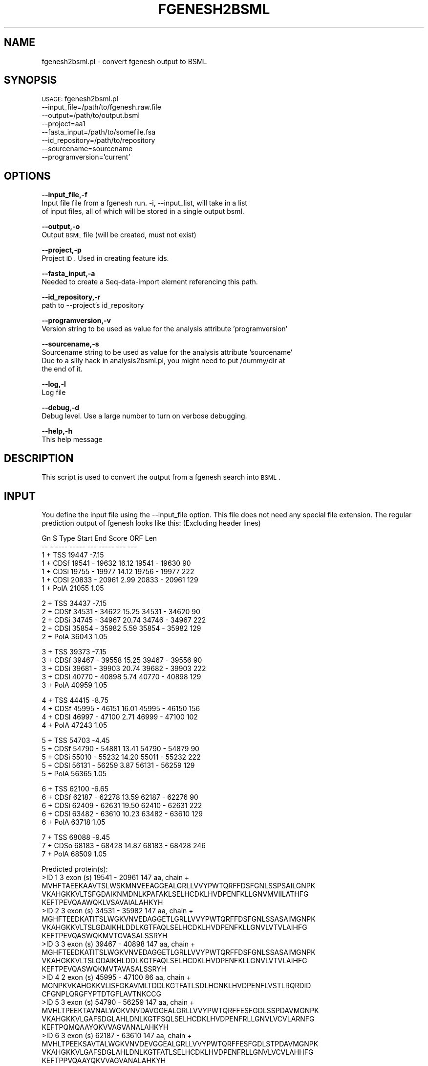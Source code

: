 .\" Automatically generated by Pod::Man v1.37, Pod::Parser v1.32
.\"
.\" Standard preamble:
.\" ========================================================================
.de Sh \" Subsection heading
.br
.if t .Sp
.ne 5
.PP
\fB\\$1\fR
.PP
..
.de Sp \" Vertical space (when we can't use .PP)
.if t .sp .5v
.if n .sp
..
.de Vb \" Begin verbatim text
.ft CW
.nf
.ne \\$1
..
.de Ve \" End verbatim text
.ft R
.fi
..
.\" Set up some character translations and predefined strings.  \*(-- will
.\" give an unbreakable dash, \*(PI will give pi, \*(L" will give a left
.\" double quote, and \*(R" will give a right double quote.  | will give a
.\" real vertical bar.  \*(C+ will give a nicer C++.  Capital omega is used to
.\" do unbreakable dashes and therefore won't be available.  \*(C` and \*(C'
.\" expand to `' in nroff, nothing in troff, for use with C<>.
.tr \(*W-|\(bv\*(Tr
.ds C+ C\v'-.1v'\h'-1p'\s-2+\h'-1p'+\s0\v'.1v'\h'-1p'
.ie n \{\
.    ds -- \(*W-
.    ds PI pi
.    if (\n(.H=4u)&(1m=24u) .ds -- \(*W\h'-12u'\(*W\h'-12u'-\" diablo 10 pitch
.    if (\n(.H=4u)&(1m=20u) .ds -- \(*W\h'-12u'\(*W\h'-8u'-\"  diablo 12 pitch
.    ds L" ""
.    ds R" ""
.    ds C` ""
.    ds C' ""
'br\}
.el\{\
.    ds -- \|\(em\|
.    ds PI \(*p
.    ds L" ``
.    ds R" ''
'br\}
.\"
.\" If the F register is turned on, we'll generate index entries on stderr for
.\" titles (.TH), headers (.SH), subsections (.Sh), items (.Ip), and index
.\" entries marked with X<> in POD.  Of course, you'll have to process the
.\" output yourself in some meaningful fashion.
.if \nF \{\
.    de IX
.    tm Index:\\$1\t\\n%\t"\\$2"
..
.    nr % 0
.    rr F
.\}
.\"
.\" For nroff, turn off justification.  Always turn off hyphenation; it makes
.\" way too many mistakes in technical documents.
.hy 0
.if n .na
.\"
.\" Accent mark definitions (@(#)ms.acc 1.5 88/02/08 SMI; from UCB 4.2).
.\" Fear.  Run.  Save yourself.  No user-serviceable parts.
.    \" fudge factors for nroff and troff
.if n \{\
.    ds #H 0
.    ds #V .8m
.    ds #F .3m
.    ds #[ \f1
.    ds #] \fP
.\}
.if t \{\
.    ds #H ((1u-(\\\\n(.fu%2u))*.13m)
.    ds #V .6m
.    ds #F 0
.    ds #[ \&
.    ds #] \&
.\}
.    \" simple accents for nroff and troff
.if n \{\
.    ds ' \&
.    ds ` \&
.    ds ^ \&
.    ds , \&
.    ds ~ ~
.    ds /
.\}
.if t \{\
.    ds ' \\k:\h'-(\\n(.wu*8/10-\*(#H)'\'\h"|\\n:u"
.    ds ` \\k:\h'-(\\n(.wu*8/10-\*(#H)'\`\h'|\\n:u'
.    ds ^ \\k:\h'-(\\n(.wu*10/11-\*(#H)'^\h'|\\n:u'
.    ds , \\k:\h'-(\\n(.wu*8/10)',\h'|\\n:u'
.    ds ~ \\k:\h'-(\\n(.wu-\*(#H-.1m)'~\h'|\\n:u'
.    ds / \\k:\h'-(\\n(.wu*8/10-\*(#H)'\z\(sl\h'|\\n:u'
.\}
.    \" troff and (daisy-wheel) nroff accents
.ds : \\k:\h'-(\\n(.wu*8/10-\*(#H+.1m+\*(#F)'\v'-\*(#V'\z.\h'.2m+\*(#F'.\h'|\\n:u'\v'\*(#V'
.ds 8 \h'\*(#H'\(*b\h'-\*(#H'
.ds o \\k:\h'-(\\n(.wu+\w'\(de'u-\*(#H)/2u'\v'-.3n'\*(#[\z\(de\v'.3n'\h'|\\n:u'\*(#]
.ds d- \h'\*(#H'\(pd\h'-\w'~'u'\v'-.25m'\f2\(hy\fP\v'.25m'\h'-\*(#H'
.ds D- D\\k:\h'-\w'D'u'\v'-.11m'\z\(hy\v'.11m'\h'|\\n:u'
.ds th \*(#[\v'.3m'\s+1I\s-1\v'-.3m'\h'-(\w'I'u*2/3)'\s-1o\s+1\*(#]
.ds Th \*(#[\s+2I\s-2\h'-\w'I'u*3/5'\v'-.3m'o\v'.3m'\*(#]
.ds ae a\h'-(\w'a'u*4/10)'e
.ds Ae A\h'-(\w'A'u*4/10)'E
.    \" corrections for vroff
.if v .ds ~ \\k:\h'-(\\n(.wu*9/10-\*(#H)'\s-2\u~\d\s+2\h'|\\n:u'
.if v .ds ^ \\k:\h'-(\\n(.wu*10/11-\*(#H)'\v'-.4m'^\v'.4m'\h'|\\n:u'
.    \" for low resolution devices (crt and lpr)
.if \n(.H>23 .if \n(.V>19 \
\{\
.    ds : e
.    ds 8 ss
.    ds o a
.    ds d- d\h'-1'\(ga
.    ds D- D\h'-1'\(hy
.    ds th \o'bp'
.    ds Th \o'LP'
.    ds ae ae
.    ds Ae AE
.\}
.rm #[ #] #H #V #F C
.\" ========================================================================
.\"
.IX Title "FGENESH2BSML 1"
.TH FGENESH2BSML 1 "2010-10-22" "perl v5.8.8" "User Contributed Perl Documentation"
.SH "NAME"
fgenesh2bsml.pl \- convert fgenesh output to BSML
.SH "SYNOPSIS"
.IX Header "SYNOPSIS"
\&\s-1USAGE:\s0 fgenesh2bsml.pl 
        \-\-input_file=/path/to/fgenesh.raw.file 
        \-\-output=/path/to/output.bsml
        \-\-project=aa1 
        \-\-fasta_input=/path/to/somefile.fsa 
        \-\-id_repository=/path/to/repository
        \-\-sourcename=sourcename
        \-\-programversion='current'
.SH "OPTIONS"
.IX Header "OPTIONS"
\&\fB\-\-input_file,\-f\fR 
    Input file file from a fgenesh run.  \-i, \-\-input_list, will take in a list
    of input files, all of which will be stored in a single output bsml.
.PP
\&\fB\-\-output,\-o\fR 
    Output \s-1BSML\s0 file (will be created, must not exist)
.PP
\&\fB\-\-project,\-p\fR 
    Project \s-1ID\s0.  Used in creating feature ids. 
.PP
\&\fB\-\-fasta_input,\-a\fR
    Needed to create a Seq-data-import element referencing this path.
.PP
\&\fB\-\-id_repository,\-r\fR
    path to \-\-project's id_repository
.PP
\&\fB\-\-programversion,\-v\fR
    Version string to be used as value for the analysis attribute 'programversion'
.PP
\&\fB\-\-sourcename,\-s\fR
    Sourcename string to be used as value for the analysis attribute 'sourcename'
    Due to a silly hack in analysis2bsml.pl, you might need to put /dummy/dir at
    the end of it.
.PP
\&\fB\-\-log,\-l\fR 
    Log file
.PP
\&\fB\-\-debug,\-d\fR 
    Debug level.  Use a large number to turn on verbose debugging. 
.PP
\&\fB\-\-help,\-h\fR 
    This help message
.SH "DESCRIPTION"
.IX Header "DESCRIPTION"
This script is used to convert the output from a fgenesh search into \s-1BSML\s0.
.SH "INPUT"
.IX Header "INPUT"
You define the input file using the \-\-input_file option.  This file does not need any
special file extension.  The regular prediction output of fgenesh looks like this:
(Excluding header lines)
.Sp
.Vb 7
\&      Gn S   Type   Start       End   Score        ORF           Len
\&      -- -   ----   -----       ---   -----        ---           ---
\&       1 +   TSS    19447             -7.15  
\&       1 +   CDSf   19541 -   19632   16.12   19541 -   19630     90
\&       1 +   CDSi   19755 -   19977   14.12   19756 -   19977    222
\&       1 +   CDSl   20833 -   20961    2.99   20833 -   20961    129
\&       1 +   PolA   21055              1.05
.Ve
.Sp
.Vb 5
\&       2 +   TSS    34437             -7.15  
\&       2 +   CDSf   34531 -   34622   15.25   34531 -   34620     90
\&       2 +   CDSi   34745 -   34967   20.74   34746 -   34967    222
\&       2 +   CDSl   35854 -   35982    5.59   35854 -   35982    129
\&       2 +   PolA   36043              1.05
.Ve
.Sp
.Vb 5
\&       3 +   TSS    39373             -7.15  
\&       3 +   CDSf   39467 -   39558   15.25   39467 -   39556     90
\&       3 +   CDSi   39681 -   39903   20.74   39682 -   39903    222
\&       3 +   CDSl   40770 -   40898    5.74   40770 -   40898    129
\&       3 +   PolA   40959              1.05
.Ve
.Sp
.Vb 4
\&       4 +   TSS    44415             -8.75  
\&       4 +   CDSf   45995 -   46151   16.01   45995 -   46150    156
\&       4 +   CDSl   46997 -   47100    2.71   46999 -   47100    102
\&       4 +   PolA   47243              1.05
.Ve
.Sp
.Vb 5
\&       5 +   TSS    54703             -4.45  
\&       5 +   CDSf   54790 -   54881   13.41   54790 -   54879     90
\&       5 +   CDSi   55010 -   55232   14.20   55011 -   55232    222
\&       5 +   CDSl   56131 -   56259    3.87   56131 -   56259    129
\&       5 +   PolA   56365              1.05
.Ve
.Sp
.Vb 5
\&       6 +   TSS    62100             -6.65  
\&       6 +   CDSf   62187 -   62278   13.59   62187 -   62276     90
\&       6 +   CDSi   62409 -   62631   19.50   62410 -   62631    222
\&       6 +   CDSl   63482 -   63610   10.23   63482 -   63610    129
\&       6 +   PolA   63718              1.05
.Ve
.Sp
.Vb 3
\&       7 +   TSS    68088             -9.45  
\&       7 +   CDSo   68183 -   68428   14.87   68183 -   68428    246
\&       7 +   PolA   68509              1.05
.Ve
.Sp
.Vb 27
\&    Predicted protein(s):
\&    >ID  1   3 exon (s)  19541  -  20961    147 aa, chain +
\&    MVHFTAEEKAAVTSLWSKMNVEEAGGEALGRLLVVYPWTQRFFDSFGNLSSPSAILGNPK
\&    VKAHGKKVLTSFGDAIKNMDNLKPAFAKLSELHCDKLHVDPENFKLLGNVMVIILATHFG
\&    KEFTPEVQAAWQKLVSAVAIALAHKYH
\&    >ID  2   3 exon (s)  34531  -  35982    147 aa, chain +
\&    MGHFTEEDKATITSLWGKVNVEDAGGETLGRLLVVYPWTQRFFDSFGNLSSASAIMGNPK
\&    VKAHGKKVLTSLGDAIKHLDDLKGTFAQLSELHCDKLHVDPENFKLLGNVLVTVLAIHFG
\&    KEFTPEVQASWQKMVTGVASALSSRYH
\&    >ID  3   3 exon (s)  39467  -  40898    147 aa, chain +
\&    MGHFTEEDKATITSLWGKVNVEDAGGETLGRLLVVYPWTQRFFDSFGNLSSASAIMGNPK
\&    VKAHGKKVLTSLGDAIKHLDDLKGTFAQLSELHCDKLHVDPENFKLLGNVLVTVLAIHFG
\&    KEFTPEVQASWQKMVTAVASALSSRYH
\&    >ID  4   2 exon (s)  45995  -  47100     86 aa, chain +
\&    MGNPKVKAHGKKVLISFGKAVMLTDDLKGTFATLSDLHCNKLHVDPENFLVSTLRQRDID
\&    CFGNPLQRGFYPTDTGFLAVTNKCCG
\&    >ID  5   3 exon (s)  54790  -  56259    147 aa, chain +
\&    MVHLTPEEKTAVNALWGKVNVDAVGGEALGRLLVVYPWTQRFFESFGDLSSPDAVMGNPK
\&    VKAHGKKVLGAFSDGLAHLDNLKGTFSQLSELHCDKLHVDPENFRLLGNVLVCVLARNFG
\&    KEFTPQMQAAYQKVVAGVANALAHKYH
\&    >ID  6   3 exon (s)  62187  -  63610    147 aa, chain +
\&    MVHLTPEEKSAVTALWGKVNVDEVGGEALGRLLVVYPWTQRFFESFGDLSTPDAVMGNPK
\&    VKAHGKKVLGAFSDGLAHLDNLKGTFATLSELHCDKLHVDPENFRLLGNVLVCVLAHHFG
\&    KEFTPPVQAAYQKVVAGVANALAHKYH
\&    >ID  7   1 exon (s)  68183  -  68428     81 aa, chain +
\&    MEQSWAENDFDELREEGFRRSNYSKLKEEVRTNGKEVKNFEKKLDEWITRITNAQKSLKD
\&    LMELKTKAGELRDKYTSLSNR
.Ve
.PP
The prediction output has the general form of:
(modified from http://linux1.softberry.com/berry.phtml?topic=fgenesh&group=help&subgroup=gfind
 to make sense)
.PP
.Vb 12
\&    Gn    - predicted gene number, starting from start of sequence;
\&    S     - DNA strand (+ for direct or - for complementary);
\&    Type  - type of coding sequence:
\&          CDSf - First (Starting with Start codon),
\&          CDSi - internal (internal exon),
\&          CDSl - last coding segment, ending with stop codon),
\&          TSS  - Position of transcription start (TATA-box position and score);
\&          PolA - Position of Polyadenylation site
\&    Start - Start position of the Feature;
\&    End   - End Position of the Feature;
\&    Score - score for this Feature;
\&    ORF   - start/end positions where the first complete codon starts and the last codon ends.
.Ve
.SH "OUTPUT"
.IX Header "OUTPUT"
Base positions from the input file are renumbered so that positions start at zero and
reflect interbase numbering.  
.SH "CONTACT"
.IX Header "CONTACT"
.Vb 2
\&    Jason Inman
\&    jinman@tigr.org
.Ve
